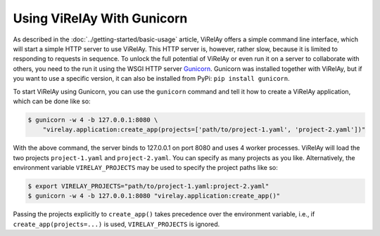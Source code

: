 ===========================
Using ViRelAy With Gunicorn
===========================

As described in the :doc:`../getting-started/basic-usage` article, ViRelAy offers a simple command line interface, which will start a simple HTTP server to use ViRelAy. This HTTP server is, however, rather slow, because it is limited to responding to requests in sequence. To unlock the full potential of ViRelAy or even run it on a server to collaborate with others, you need to the run it using the WSGI HTTP server `Gunicorn <https://gunicorn.org/>`_. Gunicorn was installed together with ViRelAy, but if you want to use a specific version, it can also be installed from PyPi: ``pip install gunicorn``.

To start ViRelAy using Gunicorn, you can use the ``gunicorn`` command and tell it how to create a ViRelAy application, which can be done like so:

.. code-block:: console

    $ gunicorn -w 4 -b 127.0.0.1:8080 \
        "virelay.application:create_app(projects=['path/to/project-1.yaml', 'project-2.yaml'])"


With the above command, the server binds to 127.0.0.1 on port 8080 and uses 4 worker processes. ViRelAy will load the two projects ``project-1.yaml`` and ``project-2.yaml``. You can specify as many projects as you like. Alternatively, the environment variable ``VIRELAY_PROJECTS`` may be used to specify the project paths like so:

.. code-block:: console

    $ export VIRELAY_PROJECTS="path/to/project-1.yaml:project-2.yaml"
    $ gunicorn -w 4 -b 127.0.0.1:8080 "virelay.application:create_app()"

Passing the projects explicitly to ``create_app()`` takes precedence over the environment variable, i.e., if ``create_app(projects=...)`` is used, ``VIRELAY_PROJECTS`` is ignored.
